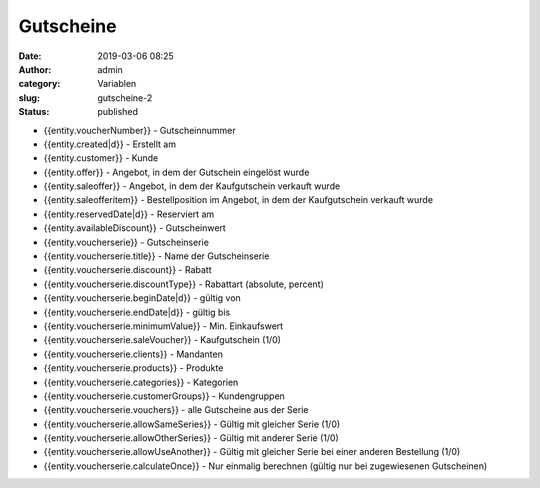 Gutscheine
##########
:date: 2019-03-06 08:25
:author: admin
:category: Variablen
:slug: gutscheine-2
:status: published

-  {{entity.voucherNumber}} - Gutscheinnummer
-  {{entity.created|d}} - Erstellt am
-  {{entity.customer}} - Kunde
-  {{entity.offer}} - Angebot, in dem der Gutschein eingelöst wurde
-  {{entity.saleoffer}} - Angebot, in dem der Kaufgutschein verkauft wurde
-  {{entity.saleofferitem}} - Bestellposition im Angebot, in dem der Kaufgutschein verkauft wurde
-  {{entity.reservedDate|d}} - Reserviert am
-  {{entity.availableDiscount}} - Gutscheinwert
-  {{entity.voucherserie}} - Gutscheinserie
-  {{entity.voucherserie.title}} - Name der Gutscheinserie
-  {{entity.voucherserie.discount}} - Rabatt
-  {{entity.voucherserie.discountType}} - Rabattart (absolute, percent)
-  {{entity.voucherserie.beginDate|d}} - gültig von
-  {{entity.voucherserie.endDate|d}} - gültig bis
-  {{entity.voucherserie.minimumValue}} - Min. Einkaufswert
-  {{entity.voucherserie.saleVoucher}} - Kaufgutschein (1/0)
-  {{entity.voucherserie.clients}} - Mandanten
-  {{entity.voucherserie.products}} - Produkte
-  {{entity.voucherserie.categories}} - Kategorien
-  {{entity.voucherserie.customerGroups}} - Kundengruppen
-  {{entity.voucherserie.vouchers}} - alle Gutscheine aus der Serie
-  {{entity.voucherserie.allowSameSeries}} - Gültig mit gleicher Serie (1/0)
-  {{entity.voucherserie.allowOtherSeries}} - Gültig mit anderer Serie (1/0)
-  {{entity.voucherserie.allowUseAnother}} - Gültig mit gleicher Serie bei einer anderen Bestellung (1/0)
-  {{entity.voucherserie.calculateOnce}} - Nur einmalig berechnen (gültig nur bei zugewiesenen Gutscheinen)


